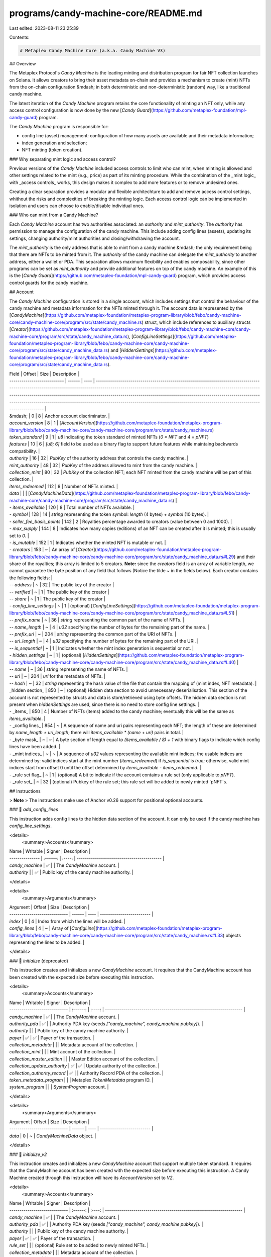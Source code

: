 programs/candy-machine-core/README.md
=====================================

Last edited: 2023-08-11 23:25:39

Contents:

.. code-block:: md

    # Metaplex Candy Machine Core (a.k.a. Candy Machine V3)

## Overview

The Metaplex Protocol's `Candy Machine` is the leading minting and distribution program for fair NFT
collection launches on Solana. It allows creators to bring their asset metadata on-chain and
provides a mechanism to create (mint) NFTs from the on-chain configuration &mdash; in both
deterministic and non-deterministic (random) way, like a traditional candy machine.

The latest iteration of the `Candy Machine` program retains the core functionality of minting an NFT
only, while any access control configuration is now done by the new
[`Candy Guard`](https://github.com/metaplex-foundation/mpl-candy-guard) program.

The `Candy Machine` program is responsible for:

- config line (asset) management: configuration of how many assets are available and their metadata
  information;
- index generation and selection;
- NFT minting (token creation).

### Why separating mint logic and access control?

Previous versions of the `Candy Machine` included access controls to limit who can mint, when
minting is allowed and other settings related to the mint (e.g., price) as part of its minting
procedure. While the combination of the _mint logic_ with _access controls_ works, this design makes
it complex to add more features or to remove undesired ones.

Creating a clear separation provides a modular and flexible architechture to add and remove access
control settings, whithout the risks and complexities of breaking the minting logic. Each access
control logic can be implemented in isolation and users can choose to enable/disable individual
ones.

### Who can mint from a Candy Machine?

Each `Candy Machine` account has two authorities associated: an `authority` and `mint_authority`.
The `authority` has permission to manage the configuration of the candy machine. This include adding
config lines (assets), updating its settings, changing authority/mint authorities and
closing/withdrawing the account.

The `mint_authority` is the only address that is able to mint from a candy machine &mdash; the only
requirement being that there are NFTs to be minted from it. The `authority` of the candy machine can
delegate the `mint_authority` to another address, either a wallet or PDA. This separation allows
maximum flexibility and enables composability, since other programs can be set as `mint_authority`
and provide additional features on top of the candy machine. An example of this is the
[`Candy Guard`](https://github.com/metaplex-foundation/mpl-candy-guard) program, which provides
access control guards for the candy machine.

## Account

The `Candy Machine` configuration is stored in a single account, which includes settings that
control the behaviour of the candy machine and metadata information for the NFTs minted through it.
The account data is represented by the
[`CandyMachine`](https://github.com/metaplex-foundation/metaplex-program-library/blob/febo/candy-machine-core/candy-machine-core/program/src/state/candy_machine.rs)
struct, which include references to auxiliary structs
[`Creator`](https://github.com/metaplex-foundation/metaplex-program-library/blob/febo/candy-machine-core/candy-machine-core/program/src/state/candy_machine_data.rs),
[`ConfigLineSettings`](https://github.com/metaplex-foundation/metaplex-program-library/blob/febo/candy-machine-core/candy-machine-core/program/src/state/candy_machine_data.rs)
and
[`HiddenSettings`](https://github.com/metaplex-foundation/metaplex-program-library/blob/febo/candy-machine-core/candy-machine-core/program/src/state/candy_machine_data.rs).

| Field                       | Offset | Size | Description                                                                                                                                                                                                                                                                                                                                                                                                                                                                            |
| --------------------------- | ------ | ---- | -------------------------------------------------------------------------------------------------------------------------------------------------------------------------------------------------------------------------------------------------------------------------------------------------------------------------------------------------------------------------------------------------------------------------------------------------------------------------------------- |
| &mdash;                     | 0      | 8    | Anchor account discriminator.                                                                                                                                                                                                                                                                                                                                                                                                                                                          |
| `account_version`                  | 8      | 1    | [`AccountVersion`](https://github.com/metaplex-foundation/metaplex-program-library/blob/febo/candy-machine-core/candy-machine-core/program/src/state/candy_machine.rs)
| `token_standard`                  | 9      | 1    | `u8` indicating the token standard of minted NFTs (`0 = NFT` and `4 = pNFT`)
| `features`                  | 10      | 6    | `[u8; 6]` field to be used as a binary flag to support future features while maintaing backwards compatibility.                                                                                                                                                                                                                                                                                                                                                                            |
| `authority`                 | 16     | 32   | `PubKey` of the authority address that controls the candy machine.                                                                                                                                                                                                                                                                                                                                                                                                                     |
| `mint_authority`            | 48     | 32   | `PubKey` of the address allowed to mint from the candy machine.                                                                                                                                                                                                                                                                                                                                                                                                                        |
| `collection_mint`           | 80     | 32   | `PubKey` of the collection NFT; each NFT minted from the candy machine will be part of this collection.                                                                                                                                                                                                                                                                                                                                                                                |
| `items_redeemed`            | 112    | 8    | Number of NFTs minted.                                                                                                                                                                                                                                                                                                                                                                                                                                                                 |
| `data`                      |        |      | [`CandyMachineData`](https://github.com/metaplex-foundation/metaplex-program-library/blob/febo/candy-machine-core/candy-machine-core/program/src/state/candy_machine_data.rs)                                                                                                                                                                                                                                                                                                          |
| - `items_available`         | 120    | 8    | Total number of NFTs available.                                                                                                                                                                                                                                                                                                                                                                                                                                                        |
| - `symbol`                  | 128    | 14   | `string` representing the token symbol: `length` (4 bytes) + `symbol` (10 bytes).                                                                                                                                                                                                                                                                                                                                                                                                      |
| - `seller_fee_basis_points` | 142    | 2    | Royalties percentage awarded to creators (value between 0 and 1000).                                                                                                                                                                                                                                                                                                                                                                                                                   |
| - `max_supply`              | 144    | 8    | Indicates how many copies (editions) of an NFT can be created after it is minted; this is usually set to `0`.                                                                                                                                                                                                                                                                                                                                                                          |
| - `is_mutable`              | 152    | 1    | Indicates whether the minted NFT is mutable or not.                                                                                                                                                                                                                                                                                                                                                                                                                                    |
| - `creators`                | 153    | ~    | An array of [`Creator`](https://github.com/metaplex-foundation/metaplex-program-library/blob/febo/candy-machine-core/candy-machine-core/program/src/state/candy_machine_data.rs#L29) and their share of the royalties; this array is limited to 5 creators. **Note:** since the `creators` field is an array of variable length, we cannot guarantee the byte position of any field that follows (Notice the tilde ~ in the fields below). Each creator contains the following fields: |
| -- `address`                | ~      | 32   | The public key of the creator                                                                                                                                                                                                                                                                                                                                                                                                                                                          |
| -- `verified`               | ~      | 1    | The public key of the creator                                                                                                                                                                                                                                                                                                                                                                                                                                                          |
| -- `share`                  | ~      | 1    | The public key of the creator                                                                                                                                                                                                                                                                                                                                                                                                                                                          |
| - `config_line_settings`    | ~      | 1    | (optional) [`ConfigLineSettings`](https://github.com/metaplex-foundation/metaplex-program-library/blob/febo/candy-machine-core/candy-machine-core/program/src/state/candy_machine_data.rs#L51)                                                                                                                                                                                                                                                                                         |
| -- `prefix_name`            | ~      | 36   | `string` representing the common part of the name of NFTs.                                                                                                                                                                                                                                                                                                                                                                                                                             |
| -- `name_length`            | ~      | 4    | `u32` specifying the number of bytes for the remaining part of the name.                                                                                                                                                                                                                                                                                                                                                                                                               |
| -- `prefix_uri`             | ~      | 204  | `string` representing the common part of the URI of NFTs.                                                                                                                                                                                                                                                                                                                                                                                                                              |
| -- `uri_length`             | ~      | 4    | `u32` specifying the number of bytes for the remaining part of the URI.                                                                                                                                                                                                                                                                                                                                                                                                                |
| -- `is_sequential`          | ~      | 1    | Indicates whether the mint index generation is sequential or not.                                                                                                                                                                                                                                                                                                                                                                                                                      |
| - `hidden_settings`         | ~      | 1    | (optional) [`HiddenSettings`](https://github.com/metaplex-foundation/metaplex-program-library/blob/febo/candy-machine-core/candy-machine-core/program/src/state/candy_machine_data.rs#L40)                                                                                                                                                                                                                                                                                             |
| -- `name`                   | ~      | 36   | `string` representing the name of NFTs.                                                                                                                                                                                                                                                                                                                                                                                                                                                |
| -- `uri`                    | ~      | 204  | `uri` for the metadata of NFTs.                                                                                                                                                                                                                                                                                                                                                                                                                                                        |
| -- `hash`                   | ~      | 32   | `string` representing the hash value of the file that contain the mapping of (mint index, NFT metadata).                                                                                                                                                                                                                                                                                                                                                                               |
| _hidden section_            | 850    | ~    | (optional) Hidden data section to avoid unnecessary deserialisation. This section of the account is not represented by structs and data is store/retrieved using byte offsets. The hidden data section is not present when `hiddenSettings` are used, since there is no need to store config line settings.                                                                                                                                                                            |
| - _items_             | 850    | 4    | Number of NFTs (items) added to the candy machine; eventually this will be the same as `items_available`.                                                                                                                                                                                                                                                                                                                                                                              |
| - _config lines_      | 854    | ~    | A sequence of name and uri pairs representing each NFT; the length of these are determined by `name_length + uri_length`; there will `items_available * (name + uri)` pairs in total.                                                                                                                                                                                                                                                                                                  |
| - _byte mask_         | ~      | ~    | A byte section of length equal to `(items_available / 8) + 1` with binary flags to indicate which config lines have been added.                                                                                                                                                                                                                                                                                                                                                        |
| - _mint indices_      | ~      | ~    | A sequence of `u32` values representing the available mint indices; the usable indices are determined by: valid indices start at the mint number (`items_redeemed`) if `is_sequential` is `true`; otherwise, valid mint indices start from offset 0 until the offset determined by `items_available - items_redeemed`.                                                                                                                                                                 |
| - _rule set flag_     | ~      | 1     | (optional) A bit to indicate if the account contains a rule set (only applicable to `pNFT`).
| - _rule set_          | ~      | 32    | (optional) Pubkey of the rule set; this rule set will be added to newly minted `pNFT`s.

## Instructions

> **Note**
> The instructions make use of Anchor v0.26 support for positional optional accounts.

### 📄 `add_config_lines`

This instruction adds config lines to the hidden data section of the account. It can only be used if
the candy machine has `config_line_settings`.

<details>
  <summary>Accounts</summary>

| Name            | Writable | Signer | Description                                |
| --------------- | :------: | :----: | ------------------------------------------ |
| `candy_machine` |    ✅    |        | The `CandyMachine` account.                |
| `authority`     |          |   ✅   | Public key of the candy machine authority. |

</details>

<details>
  <summary>Arguments</summary>

| Argument                      | Offset | Size | Description               |
| ----------------------------- | ------ | ---- | ------------------------- |
| `index`                       | 0      | 4    | Index from which the lines will be added. |
| `config_lines`                | 4      | ~    | Array of [`ConfigLine`](https://github.com/metaplex-foundation/metaplex-program-library/blob/febo/candy-machine-core/candy-machine-core/program/src/state/candy_machine.rs#L33) objects representing the lines to be added. |
</details>

### 📄 `initialize` (deprecated)

This instruction creates and initializes a new `CandyMachine` account. It requires that the
CandyMachine account has been created with the expected size before executing this instruction.

<details>
  <summary>Accounts</summary>

| Name                          | Writable | Signer | Description                                                          |
| ----------------------------- | :------: | :----: | -------------------------------------------------------------------- |
| `candy_machine`               |    ✅    |        | The `CandyMachine` account.                                          |
| `authority_pda`               |    ✅    |        | Authority PDA key (seeds `["candy_machine", candy_machine pubkey]`). |
| `authority`                   |          |        | Public key of the candy machine authority.                           |
| `payer`                       |    ✅    |   ✅   | Payer of the transaction.                                            |
| `collection_metadata`         |          |        | Metadata account of the collection.                                  |
| `collection_mint`             |          |        | Mint account of the collection.                                      |
| `collection_master_edition`   |          |        | Master Edition account of the collection.                            |
| `collection_update_authority` |    ✅    |   ✅   | Update authority of the collection.                                  |
| `collection_authority_record` |    ✅    |        | Authority Record PDA of the collection.                              |
| `token_metadata_program`      |          |        | Metaplex `TokenMetadata` program ID.                                 |
| `system_program`              |          |        | `SystemProgram` account.                                             |

</details>

<details>
  <summary>Arguments</summary>

| Argument                      | Offset | Size | Description               |
| ----------------------------- | ------ | ---- | ------------------------- |
| `data`                        | 0      | ~    | `CandyMachineData` object. |
</details>

### 📄 `initialize_v2`

This instruction creates and initializes a new `CandyMachine` account that support multiple token standard. It requires that the
CandyMachine account has been created with the expected size before executing this instruction. A Candy Machine created through this
instruction will have its `AccountVersion` set to `V2`.

<details>
  <summary>Accounts</summary>

| Name                          | Writable | Signer | Description                                                          |
| ----------------------------- | :------: | :----: | -------------------------------------------------------------------- |
| `candy_machine`               |    ✅    |        | The `CandyMachine` account.                                          |
| `authority_pda`               |    ✅    |        | Authority PDA key (seeds `["candy_machine", candy_machine pubkey]`). |
| `authority`                   |          |        | Public key of the candy machine authority.                           |
| `payer`                       |    ✅    |   ✅   | Payer of the transaction.                                            |
| `rule_set`                    |          |        | (optional) Rule set to be added to newly minted NFTs.                |
| `collection_metadata`         |          |        | Metadata account of the collection.                                  |
| `collection_mint`             |          |        | Mint account of the collection.                                      |
| `collection_master_edition`   |          |        | Master Edition account of the collection.                            |
| `collection_update_authority` |    ✅    |   ✅   | Update authority of the collection.                                  |
| `collection_delegate_record`  |    ✅    |        | Token Metadata collection delegate record                            |
| `token_metadata_program`      |          |        | Metaplex `TokenMetadata` program ID.                                 |
| `system_program`              |          |        | `SystemProgram` account.                                             |
| `sysvar_instructions`         |          |        | `sysvar::instructions` account.                                      |
| `authorization_rules_program` |          |        | Token Authorization Rules program.                                   |
| `authorization_rules`         |          |        | Token Authorization Rules account.                                   |

</details>

<details>
  <summary>Arguments</summary>

| Argument                      | Offset | Size | Description               |
| ----------------------------- | ------ | ---- | ------------------------- |
| `data`                        | 0      | ~    | `CandyMachineData` object. |
| `token_standard`              | ~      | 1    | `u8` indicating the token standard (`0 = NFT` and `4 = pNFT`). |
</details>

### 📄 `mint` (deprecated)

This instruction mints an NFT from the Candy Machine. Only the mint authority is able to mint from
the Candy Machine.

<details>
  <summary>Accounts</summary>

| Name                          | Writable | Signer | Description                                                                               |
| ----------------------------- | :------: | :----: | ----------------------------------------------------------------------------------------- |
| `candy_machine`               |    ✅    |        | The `CandyMachine` account.                                                               |
| `authority_pda`               |    ✅    |        | Authority PDA key (seeds `["candy_machine", candy_machine pubkey]`).                      |
| `mint_authority`              |          |   ✅   | Public key of the candy machine mint authority.                                           |
| `payer`                       |    ✅    |   ✅   | Payer of the transaction.                                                                 |
| `nft_mint`                    |    ✅    |        | Mint account for the NFT. The account should be created before executing the instruction. |
| `nft_mint_authority`          |          |   ✅   | Mint authority of the NFT.                                                                |
| `nft_metadata`                |    ✅    |        | Metadata account of the NFT.                                                              |
| `nft_master_edition`          |    ✅    |        | Master Edition account of the NFT.                                                        |
| `collection_authority_record` |          |        | Authority Record PDA of the collection.                                                   |
| `collection_mint`             |          |        | Mint account of the collection.                                                           |
| `collection_metadata`         |    ✅    |        | Metadata account of the collection.                                                       |
| `collection_master_edition`   |          |        | Master Edition account of the collection.                                                 |
| `collection_update_authority` |          |        | Update authority of the collection.                                                       |
| `token_metadata_program`      |          |        | Metaplex `TokenMetadata` program ID.                                                      |
| `token_program`               |          |        | `spl-token` program ID.                                                                   |
| `system_program`              |          |        | `SystemProgram` account.                                                                  |
| `recent_slothashes`           |          |        | SlotHashes sysvar cluster data.                                   |account.                                                                           |

</details>

<details>
  <summary>Arguments</summary>

None.
</details>

### 📄 `mint_v2`

This instruction mints both `NFT` or `pNFT` from the Candy Machine. Only the mint authority is able to mint from
the Candy Machine.

<details>
  <summary>Accounts</summary>

| Name                          | Writable | Signer | Description                                                                               |
| ----------------------------- | :------: | :----: | ----------------------------------------------------------------------------------------- |
| `candy_machine`               |    ✅    |        | The `CandyMachine` account.                                                               |
| `authority_pda`               |    ✅    |        | Authority PDA key (seeds `["candy_machine", candy_machine pubkey]`).                      |
| `mint_authority`              |          |   ✅   | Public key of the candy machine mint authority.                                           |
| `payer`                       |    ✅    |   ✅   | Payer of the transaction.                                                                 |
| `nft_owner`                   |          |       | NFT token account owner.                                                            |
| `nft_mint`                    |    ✅    |        | Mint account for the NFT. The account should be created before executing the instruction. |
| `nft_mint_authority`          |          |   ✅   | Mint authority of the NFT.                                                                |
| `nft_metadata`                |    ✅    |        | Metadata account of the NFT.                                                              |
| `nft_master_edition`          |    ✅    |        | Master Edition account of the NFT.                                                        |
| `token`                       |    ✅    |       | (optional) NFT token account.                                                 |
| `token_record`                |    ✅    |       | (optional) Metadata `TokenRecord` account (required for `pNFT`)               |
| `collection_delegate_record`  |          |        | Authority Record PDA of the collection (for `AccountVersion::V1`); Metadata collection delegate (for `AccountVersion::V2`).|
| `collection_mint`             |          |        | Mint account of the collection.                                                           |
| `collection_metadata`         |    ✅    |        | Metadata account of the collection.                                                       |
| `collection_master_edition`   |          |        | Master Edition account of the collection.                                                 |
| `collection_update_authority` |          |        | Update authority of the collection.                                                       |
| `token_metadata_program`      |          |        | Metaplex `TokenMetadata` program ID.                                                      |
| `spl_token_program`           |          |        | `spl-token` program.                                                                   |
| `spl_ata_program`             |          |        | (optional) `spl` associated token program.            |
| `system_program`              |          |        | `SystemProgram` account.                                                                  |
| `sysvar_instructions`         |          |        | `sysvar::instructions` account.                                      |
| `recent_slothashes`           |          |        | SlotHashes sysvar cluster data.                                      |
| `authorization_rules_program` |          |        | (optional) Token Authorization Rules program.                                   |
| `authorization_rules`         |          |        | (optional) Token Authorization Rules account.                                   |

</details>

<details>
  <summary>Arguments</summary>

None.
</details>

### 📄 `set_authority`

This instruction changes the authority of the candy machine. Note that this operation is
irreversible, once you change the authority of the Candy Machine, the current authority will lose
the right to operate it.

<details>
  <summary>Accounts</summary>

| Name            | Writable | Signer | Description                                |
| --------------- | :------: | :----: | ------------------------------------------ |
| `candy_machine` |    ✅    |        | The `CandyMachine` account.                |
| `authority`     |          |   ✅   | Public key of the candy machine authority. |

</details>

<details>
  <summary>Arguments</summary>

| Argument                      | Offset | Size | Description               |
| ----------------------------- | ------ | ---- | ------------------------- |
| `new_authority`               | 0      | 32    | Public key of the new authority. |
</details>

### 📄 `set_collection` (deprecated)

This instruction sets the collection to be used by the Candy Machine. The collection can only be
changed if no NFTs have been minted.

<details>
  <summary>Accounts</summary>

| Name                              | Writable | Signer | Description                                                          |
| --------------------------------- | :------: | :----: | -------------------------------------------------------------------- |
| `candy_machine`                   |    ✅    |        | The `CandyMachine` account.                                          |
| `authority`                       |          |   ✅   | Public key of the candy machine authority.                           |
| `authority_pda`                   |    ✅    |        | Authority PDA key (seeds `["candy_machine", candy_machine pubkey]`). |
| `payer`                           |    ✅    |   ✅   | Payer of the transaction.                                            |
| `collection_mint`                 |          |        | Mint account of the current collection.                              |
| `collection_metadata`             |          |        | Metadata account of the current collection.                          |
| `collection_authority_record`     |    ✅    |        | Authority Record PDA of the current collection.                      |
| `new_collection_update_authority` |    ✅    |   ✅   | Authority Record PDA of the new collection.                          |
| `new_collection_metadata`         |          |        | Metadata account of the new collection.                              |
| `new_collection_mint`             |          |        | Mint account of the new collection.                                  |
| `new_collection_master_edition`   |          |        | Master Edition account of the new collection.                        |
| `new_collection_authority_record` |    ✅    |        | Authority Record PDA of the new collection.                          |
| `token_metadata_program`          |          |        | Metaplex `TokenMetadata` program ID.                                 |
| `system_program`                  |          |        | `SystemProgram` account.                                             |

</details>

<details>
  <summary>Arguments</summary>

None.
</details>

### 📄 `set_collection_v2`

This instruction sets the collection to be used by Candy Machine's `AccountVersion::V1` or `AccountVersion::V2`. The collection can only be
changed if no (p)NFTs have been minted.

<details>
  <summary>Accounts</summary>

| Name                              | Writable | Signer | Description                                                          |
| --------------------------------- | :------: | :----: | -------------------------------------------------------------------- |
| `candy_machine`                   |    ✅    |        | The `CandyMachine` account.                                          |
| `authority`                       |          |   ✅   | Public key of the candy machine authority.                           |
| `authority_pda`                   |    ✅    |        | Authority PDA key (seeds `["candy_machine", candy_machine pubkey]`). |
| `payer`                           |    ✅    |   ✅   | Payer of the transaction.                                            |
| `collection_update_authority`     |          |        | Update authority account of the current collection.                  |
| `collection_mint`                 |          |        | Mint account of the current collection.                              |
| `collection_metadata`             |          |        | Metadata account of the current collection.                          |
| `collection_delegate_record`      |    ✅    |        | Metadata Delegate Record of the current collection.                  |
| `new_collection_update_authority` |    ✅    |   ✅   | Authority Record PDA of the new collection.                          |
| `new_collection_mint`             |          |        | Mint account of the new collection.                                  |
| `new_collection_metadata`         |          |        | Metadata account of the new collection.                              |
| `new_collection_master_edition`   |          |        | Master Edition account of the new collection.                        |
| `new_collection_delegate_record`  |    ✅    |        | Metadata Delegate Record of the new collection.                      |
| `token_metadata_program`          |          |        | Metaplex `TokenMetadata` program ID.                                 |
| `system_program`                  |          |        | `SystemProgram` account.                                             |
| `sysvar_instructions`             |          |        | `sysvar::instructions` account.                                      |
| `authorization_rules_program`     |          |        | (optional) Token Authorization Rules program.                                   |
| `authorization_rules`             |          |        | (optional) Token Authorization Rules account.                                   |

</details>

<details>
  <summary>Arguments</summary>

None.
</details>

### 📄 `set_mint_authority`

This instruction changes the mint authority of the Candy Machine. Note that this operation is
irreversible, once you change the mint authority of the Candy Machine, the current mint authority
will lose the right to mint from the Candy Machine.

<details>
  <summary>Accounts</summary>

| Name             | Writable | Signer | Description                                |
| ---------------- | :------: | :----: | ------------------------------------------ |
| `candy_machine`  |    ✅    |        | The `CandyMachine` account.                |
| `authority`      |          |   ✅   | Public key of the candy machine authority. |
| `mint_authority` |          |   ✅   | Public key of the new mint authority.      |

</details>

<details>
  <summary>Arguments</summary>

None.
</details>

### 📄 `set_token_standard`

This instruction sets the token standard and (optional) rule set to be used by the Candy Machine. It will also update the version of the Candy Machine account to `V2` and set a Medatada Collection delegate (instead of the Authority Record PDA).

<details>
  <summary>Accounts</summary>

| Name                              | Writable | Signer | Description                                                          |
| --------------------------------- | :------: | :----: | -------------------------------------------------------------------- |
| `candy_machine`                   |    ✅    |        | The `CandyMachine` account.                                          |
| `authority`                       |          |   ✅   | Public key of the candy machine authority.                           |
| `authority_pda`                   |    ✅    |        | Authority PDA key (seeds `["candy_machine", candy_machine pubkey]`). |
| `payer`                           |    ✅    |   ✅   | Payer of the transaction.                                            |
| `rule_set`                        |          |        | (optional) Rule set to be added to newly minted NFTs.                |
| `collection_delegate_record`      |    ✅    |        | Metadata Delegate Record of the current collection.                  |
| `collection_mint`                 |          |        | Mint account of the current collection.                              |
| `collection_metadata`             |          |        | Metadata account of the current collection.                          |
| `collection_authority_record`     |    ✅    |        | (optional) Authority Record PDA of the current collection.           |
| `collection_update_authority`     |          |        | Update authority account of the current collection.                  |
| `token_metadata_program`          |          |        | Metaplex `TokenMetadata` program ID.                                 |
| `system_program`                  |          |        | `SystemProgram` account.                                             |
| `sysvar_instructions`             |          |        | `sysvar::instructions` account.                                      |
| `authorization_rules_program`     |          |        | (optional) Token Authorization Rules program.                                   |
| `authorization_rules`             |          |        | (optional) Token Authorization Rules account.                                   |

</details>

<details>
  <summary>Arguments</summary>

| Argument                      | Offset | Size | Description               |
| ----------------------------- | ------ | ---- | ------------------------- |
| `token_standard`              | 0      | 1    | `u8` indicating the token standard (`0 = NFT` and `4 = pNFT`). |
</details>

### 📄 `update`

This instruction updates the configuration of the Candy Machine. There are restrictions on which
configuration can be updated:

- `items_available`: can only be updated when `hidden_settings` are used.
- `hidden_settings`: it is not possible to switch to `hidden_settings` if the number of
  `items_available` is greater than `0`; it is not possuble to swith from `hidden_settings` to
  `config_line_settings`.
- `name_length` and `uri_length` in `config_line_settings`: can only be updated with values that are
  smaller that current values used.
- `is_sequential`: can only be changed is the number of `items_redemmed` is equal to `0`.

<details>
  <summary>Accounts</summary>

| Name            | Writable | Signer | Description                                |
| --------------- | :------: | :----: | ------------------------------------------ |
| `candy_machine` |    ✅    |        | The `CandyMachine` account.                |
| `authority`     |          |   ✅   | Public key of the candy machine authority. |

</details>

<details>
  <summary>Arguments</summary>

| Argument                      | Offset | Size | Description               |
| ----------------------------- | ------ | ---- | ------------------------- |
| `data`                        | 0      | ~    | `CandyMachineData` object. |
</details>

### 📄 `withdraw`

This instruction withdraws the rent lamports from the account and closes it. After executing this
instruction, the Candy Machine will not be operational.

<details>
  <summary>Accounts</summary>

| Name            | Writable | Signer | Description                                |
| --------------- | :------: | :----: | ------------------------------------------ |
| `candy_machine` |    ✅    |        | The `CandyMachine` account.                |
| `authority`     |    ✅    |   ✅   | Public key of the candy machine authority. |

</details>

<details>
  <summary>Arguments</summary>

None.
</details>

## Features

Main improvements over the previous Candy Machine program.

### Account space utilization

It is now possible to define a pattern to store the `name` and `uri` configuration in the format of
`prefix_name + name` and `prefix_uri + uri`, where both `prefix_name` and `prefix_uri` are shared
among all config lines. This provides account space saving, since there is no need to store repeated
bytes in the account, leading to the possibility of creating larger Candy Machines and reducing the
cost of deployment.

Instead of storing full URIs &mdash; e.g.,
`https://arweave.net/yFoNLhe6cBK-wj0n_Wu-XuX7DC75VbMsNKwVbRSz4iQ?ext=png` &mdash; for each config
line, the `prefix_uri` is set to `https://arweave.net/` and each config line only stores the
different values in the `uri` space. This also applies to the `prefix_name` and `name` pair.

When a storage with deterministic URI generation &mdash; e.g., AWS S3 and Shadow Drive &mdash; is
used, a significant space saving can be achieved by using replacement patterns in the `prefix_name`
and `prefix_uri`, leaving each individual `name` and `uri` empty. In this case, the only space
needed is to store the index representing the id for the random mint index generation.

A prefix_uri can include `$ID$` or `$ID+1$` patterns, which are automatically substituted for the
`mint index` or `mint index + 1` to generate a valid uri:

- `https://shdw-drive.genesysgo.net/DCG6qThfZE8xbM72RoFRLwRSrhNVjeWE1gVPPCGvLYSS/$ID$.png` gets
  expanded to `https://shdw-drive.genesysgo.net/DCG6qThfZE8xbM72RoFRLwRSrhNVjeWE1gVPPCGvLYSS/0.png`
  when the first NFT is minted.

This also applied to the `prefix_name`: `My NFT #$ID+1$` gets expanded to `My NFT #1` when the fist
NFT is minted.

### Hidden settings with "automatic" reveal

Hidden settings are the most space efficient way to create a `Candy Machine` since no config lines
are stored on the account. At the same time, it is necessary to run an update metadata procedure
&mdash; dubbed **reveal** &mdash; after the mint to set each individual name and URI on the metadata
of minted NFTs.

When a storage with deterministic URI generation is used, the **reveal** is not required as one can
use the same `$ID$`or `$ID+1$` replacement patterns in the **name** and **uri** fields of hidden
settings.

The difference between using config lines with patterns and hidden settings with patterns is that in
the former, the index generation for the mint is **random** while in the later the index generation
is **sequential**.

> **Note** While the use of deterministic URIs saves you work in terms of not requiring to run an
> update the metadata on each NFT, it would be possible to determine the URI of an NFT before it is
> minted. In order to avoid the files to be publicly accessible ahead of time, a placeholder image
> with the same name can be used instead. Therefore, the trade-off is between running an update
> metadata on each NFT or updating the images.

### Random Index Generation

Currently the random index generation uses a sequential procedure to find the next available mint
index. While this procedure works for most cases, it is not efficient (in terms of compute units)
and it can reach the limit of compute units on large Candy Machine deploys.

The new Candy Machine uses an improved procedure that consumes a fixed amount of compute units
regardless of the number of items and, at the same time, shuffles the values to improve their
unpredictability.


